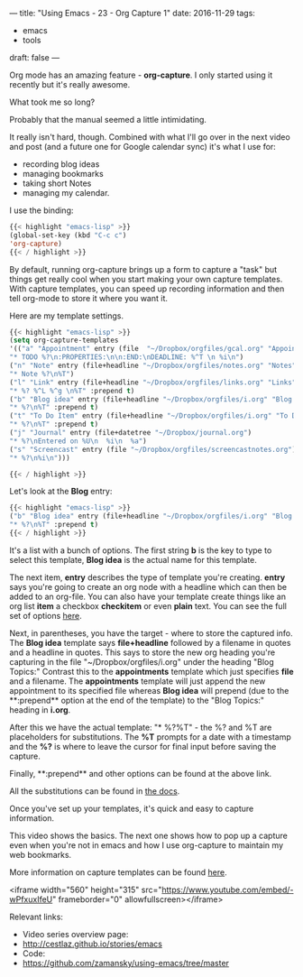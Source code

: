 ---
title: "Using Emacs - 23 - Org Capture 1"
date: 2016-11-29
tags:
- emacs
-  tools
draft: false
---

Org mode has an amazing feature - **org-capture**. I only started
using it recently but it's really awesome.

What took me so long?

Probably that the manual seemed a little intimidating.

It really isn't hard, though. Combined with what I'll go over in the
next video and post (and a future one for Google calendar sync) it's
what I use for:

- recording blog ideas
- managing bookmarks
- taking short Notes
- managing my calendar.

I use the binding:

#+BEGIN_SRC emacs-lisp
{{< highlight "emacs-lisp" >}}
(global-set-key (kbd "C-c c")
'org-capture)
{{< / highlight >}}
#+END_SRC

By default, running org-capture brings up a form to capture a "task"
but things get really cool when you start making your own capture
templates. With capture templates, you can speed up recording
information and then tell org-mode to store it where you want it.

Here are my template settings.

#+BEGIN_SRC emacs-lisp
{{< highlight "emacs-lisp" >}}
(setq org-capture-templates
'(("a" "Appointment" entry (file  "~/Dropbox/orgfiles/gcal.org" "Appointments")
"* TODO %?\n:PROPERTIES:\n\n:END:\nDEADLINE: %^T \n %i\n")
("n" "Note" entry (file+headline "~/Dropbox/orgfiles/notes.org" "Notes")
"* Note %?\n%T")
("l" "Link" entry (file+headline "~/Dropbox/orgfiles/links.org" "Links")
"* %? %^L %^g \n%T" :prepend t)
("b" "Blog idea" entry (file+headline "~/Dropbox/orgfiles/i.org" "Blog Topics:")
"* %?\n%T" :prepend t)
("t" "To Do Item" entry (file+headline "~/Dropbox/orgfiles/i.org" "To Do Items")
"* %?\n%T" :prepend t)
("j" "Journal" entry (file+datetree "~/Dropbox/journal.org")
"* %?\nEntered on %U\n  %i\n  %a")
("s" "Screencast" entry (file "~/Dropbox/orgfiles/screencastnotes.org")
"* %?\n%i\n")))

{{< / highlight >}}
#+END_SRC

Let's look at the **Blog** entry:

#+BEGIN_SRC emacs-lisp
{{< highlight "emacs-lisp" >}}
("b" "Blog idea" entry (file+headline "~/Dropbox/orgfiles/i.org" "Blog Topics:")
"* %?\n%T" :prepend t)
{{< / highlight >}}
#+END_SRC
It's a list with a bunch of options. The first string **b** is the
key to type to select this template, **Blog idea** is the actual name
for this template.

The next item, **entry** describes the type of template you're
creating. **entry** says you're going to create an org node with a
headline which can then be added to an org-file. You can also have
your template create things like an org list **item** a checkbox
**checkitem** or even **plain** text. You can see the full set of
options [[http://orgmode.org/manual/Template-elements.html#Template-elements][here]].

Next, in parentheses, you have the target - where to store the captured
info. The **Blog idea** template says **file+headline** followed by a
filename in quotes and a headline in quotes. This says to store the
new org heading you're capturing in the file
"~/Dropbox/orgfiles/i.org" under the heading "Blog Topics:" Contrast
this to the **appointments** template which just specifies **file**
and a filename. The **appointments** template will just append the new
appointment to its specified file whereas **Blog idea** will prepend
(due to the **:prepend** option at the end of the template) to the
"Blog Topics:" heading in **i.org**.

After this we have the actual template: "* %?\n%T" - the %? and %T are
placeholders for substitutions. The **%T** prompts for a date with a
timestamp and the **%?** is where to leave the cursor for final input
before saving the capture.

Finally, **:prepend** and other options can be found at the above link.

All the substitutions can be found in [[http://orgmode.org/manual/Template-expansion.html#Template-expansion][the docs]].

Once you've set up your templates, it's quick and easy to capture
information.

This video shows the basics. The next one shows how to pop up a
capture even when you're not in emacs and how I use org-capture to
maintain my web bookmarks.

More information on capture templates can be found [[http://orgmode.org/manual/Capture-templates.html][here]].


<iframe width="560" height="315" src="https://www.youtube.com/embed/-wPfxuxIfeU" frameborder="0" allowfullscreen></iframe>


Relevant links:
- Video series overview page:
- http://cestlaz.github.io/stories/emacs
- Code:
- [[https://github.com/zamansky/using-emacs/tree/master][https://github.com/zamansky/using-emacs/tree/master]]


